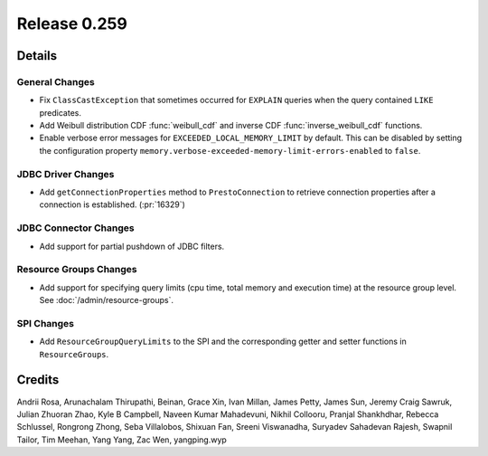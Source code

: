 =============
Release 0.259
=============

**Details**
===========

General Changes
_______________
* Fix ``ClassCastException`` that sometimes occurred for ``EXPLAIN`` queries when the query contained ``LIKE`` predicates.
* Add Weibull distribution CDF :func:`weibull_cdf` and inverse CDF :func:`inverse_weibull_cdf` functions.
* Enable verbose error messages for ``EXCEEDED_LOCAL_MEMORY_LIMIT`` by default.  This can be disabled by setting the configuration property ``memory.verbose-exceeded-memory-limit-errors-enabled`` to ``false``.

JDBC Driver Changes
___________________
* Add ``getConnectionProperties`` method to ``PrestoConnection`` to retrieve connection properties after a connection is established. (:pr:`16329`)

JDBC Connector Changes
______________________
* Add support for partial pushdown of JDBC filters.

Resource Groups Changes
_______________________
* Add support for specifying query limits (cpu time, total memory and execution time) at the resource group level. See :doc:`/admin/resource-groups`.

SPI Changes
___________
* Add ``ResourceGroupQueryLimits`` to the SPI and the corresponding getter and setter functions in ``ResourceGroups``.

**Credits**
===========

Andrii Rosa, Arunachalam Thirupathi, Beinan, Grace Xin, Ivan Millan, James Petty, James Sun, Jeremy Craig Sawruk, Julian Zhuoran Zhao, Kyle B Campbell, Naveen Kumar Mahadevuni, Nikhil Collooru, Pranjal Shankhdhar, Rebecca Schlussel, Rongrong Zhong, Seba Villalobos, Shixuan Fan, Sreeni Viswanadha, Suryadev Sahadevan Rajesh, Swapnil Tailor, Tim Meehan, Yang Yang, Zac Wen, yangping.wyp
